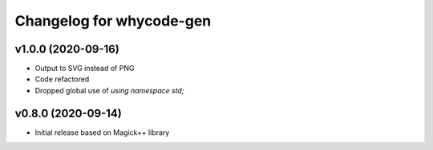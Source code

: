 =========================
Changelog for whycode-gen
=========================

v1.0.0 (2020-09-16)
-------------------
* Output to SVG instead of PNG
* Code refactored
* Dropped global use of `using namespace std;`

v0.8.0 (2020-09-14)
-------------------
* Initial release based on Magick++ library
